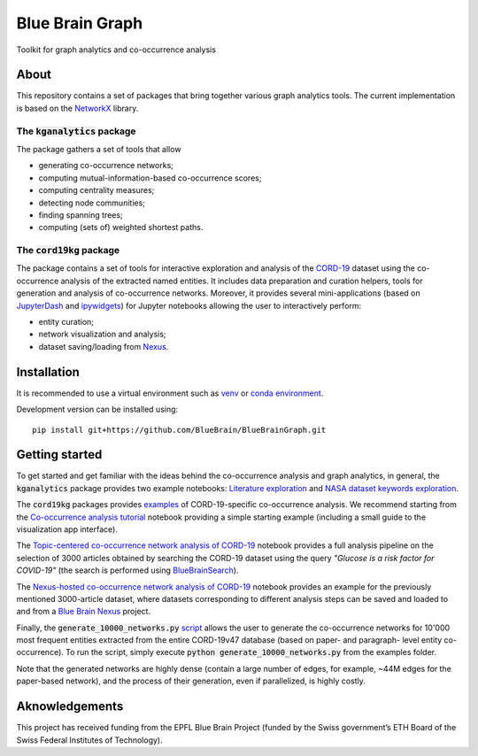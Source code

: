 ****************
Blue Brain Graph
****************

Toolkit for graph analytics and co-occurrence analysis

About
#########################

This repository contains a set of packages that bring together various graph analytics tools. The current implementation is based on the `NetworkX <https://networkx.org/>`_ library.

The :code:`kganalytics` package
*******************************

The package gathers a set of tools that allow

- generating co-occurrence networks;
- computing mutual-information-based co-occurrence scores;
- computing centrality measures;
- detecting node communities;
- finding spanning trees;
- computing (sets of) weighted shortest paths.


The :code:`cord19kg` package
****************************

The package contains a set of tools for interactive exploration and analysis of the `CORD-19 <https://www.kaggle.com/allen-institute-for-ai/CORD-19-research-challenge>`_ dataset using the co-occurrence analysis of the extracted named entities. It includes data preparation and curation helpers, tools for generation and analysis of co-occurrence networks. Moreover, it provides several mini-applications (based on `JupyterDash <https://github.com/plotly/jupyter-dash>`_ and `ipywidgets <https://ipywidgets.readthedocs.io/en/stable/>`_) for Jupyter notebooks allowing the user to interactively perform:

- entity curation;
- network visualization and analysis;
- dataset saving/loading from `Nexus <https://bluebrainnexus.io/>`_.

Installation
############

It is recommended to use a virtual environment such as `venv <https://docs.python.org/3.6/library/venv.html>`_  or `conda environment <https://docs.conda.io/projects/conda/en/latest/user-guide/tasks/manage-environments.html>`_.

Development version can be installed using:

::

  pip install git+https://github.com/BlueBrain/BlueBrainGraph.git

Getting started
###############

To get started and get familiar with the ideas behind the co-occurrence analysis and graph analytics, in general, the :code:`kganalytics` package provides two example notebooks: `Literature exploration <https://github.com/BlueBrain/BlueBrainGraph/blob/refactoring/kganalytics/notebooks/Literature%20exploration.ipynb>`_ and `NASA dataset keywords exploration <https://github.com/BlueBrain/BlueBrainGraph/blob/refactoring/kganalytics/notebooks/NASA%20dataset%20keywords.ipynb>`_.

The :code:`cord19kg` packages provides `examples <https://github.com/BlueBrain/BlueBrainGraph/tree/refactoring/cord19kg/examples>`_ of CORD-19-specific co-occurrence analysis. We recommend starting from the `Co-occurrence analysis tutorial <https://github.com/BlueBrain/BlueBrainGraph/blob/refactoring/cord19kg/examples/notebooks/Co-occurrence%20analysis%20tutorial.ipynb>`_ notebook providing a simple starting example (including a small guide to the visualization app interface).

The `Topic-centered co-occurrence network analysis of CORD-19 <https://github.com/BlueBrain/BlueBrainGraph/blob/refactoring/cord19kg/examples/notebooks/Glucose%20is%20a%20risk%20facor%20for%20COVID-19%20(3000%20papers).ipynb>`_ notebook provides a full analysis pipeline on the selection of 3000 articles obtained by searching the CORD-19 dataset using the query *"Glucose is a risk factor for COVID-19"* (the search is performed using `BlueBrainSearch <https://github.com/BlueBrain/BlueBrainSearch>`_).

The `Nexus-hosted co-occurrence network analysis of CORD-19 <https://github.com/BlueBrain/BlueBrainGraph/blob/refactoring/cord19kg/examples/notebooks/Nexus-hosted%20topic-centered%20analysis%20(3000%20papers).ipynb>`_ notebook provides an example for the previously mentioned 3000-article dataset, where datasets corresponding to different analysis steps can be saved and loaded to and from a `Blue Brain Nexus <https://bluebrainnexus.io/>`_ project.

Finally, the :code:`generate_10000_networks.py` `script <https://github.com/BlueBrain/BlueBrainGraph/blob/refactoring/cord19kg/examples/generate_10000_network.py>`_ allows the user to generate the co-occurrence networks for 10'000 most frequent entities extracted from the entire CORD-19v47 database (based on paper- and paragraph- level entity co-occurrence). To run the script, simply execute :code:`python generate_10000_networks.py` from the examples folder.

Note that the generated networks are highly dense (contain a large number of edges, for example, ~44M edges for the paper-based network), and the process of their generation, even if parallelized, is highly costly.


Aknowledgements
###############

This project has received funding from the EPFL Blue Brain Project (funded by the Swiss government’s ETH Board of the Swiss Federal Institutes of Technology).
